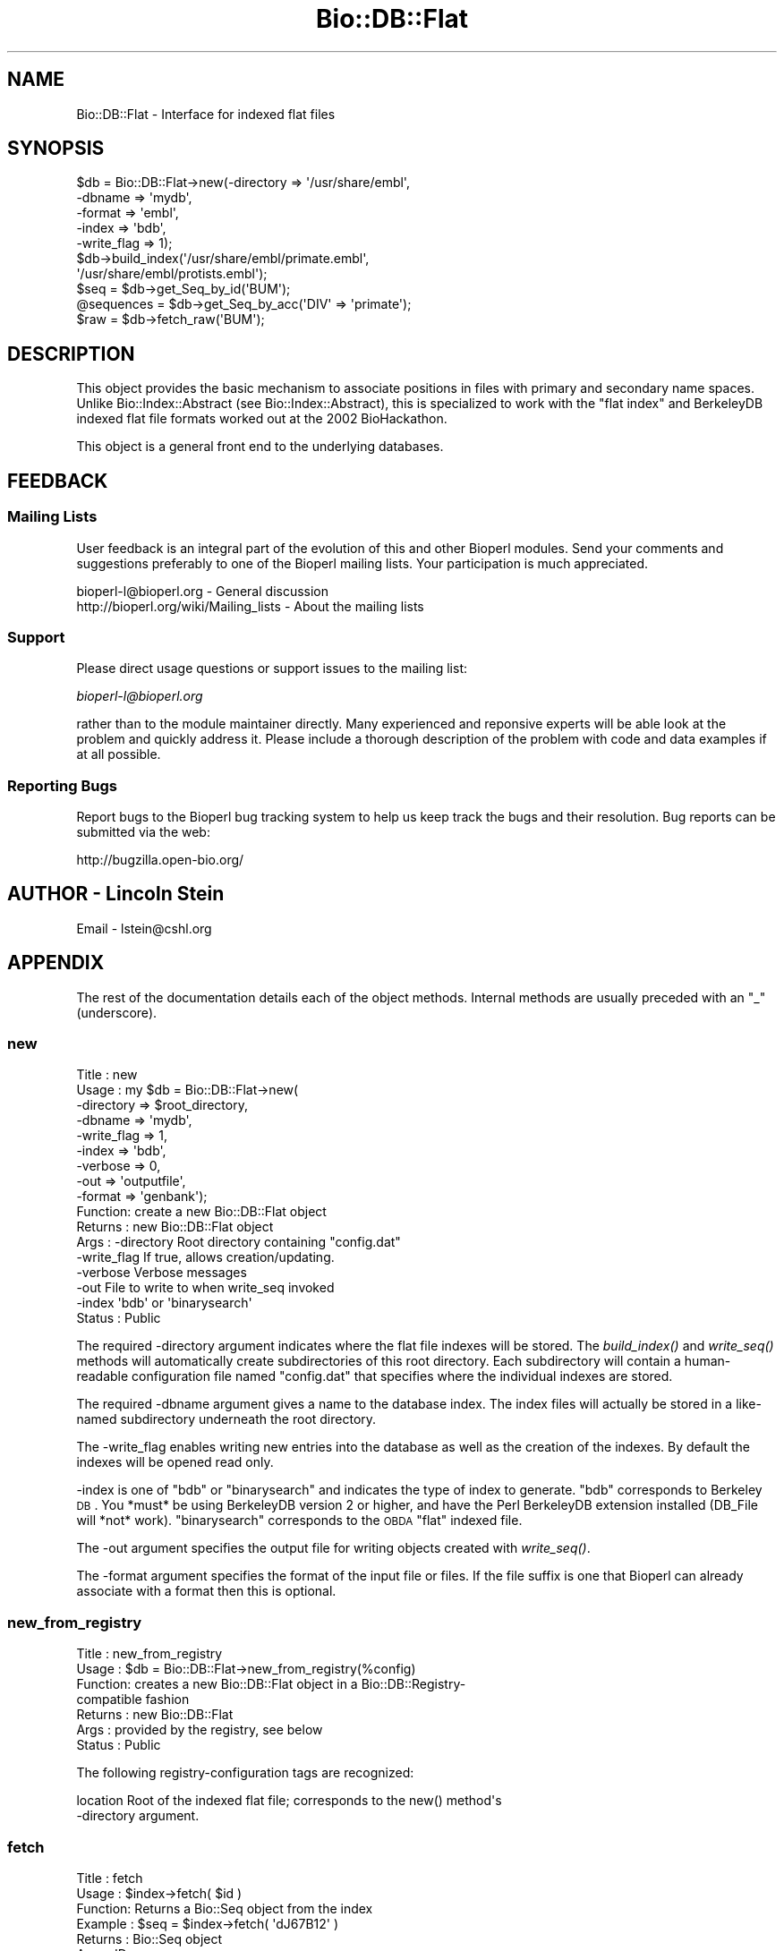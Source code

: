 .\" Automatically generated by Pod::Man 2.25 (Pod::Simple 3.16)
.\"
.\" Standard preamble:
.\" ========================================================================
.de Sp \" Vertical space (when we can't use .PP)
.if t .sp .5v
.if n .sp
..
.de Vb \" Begin verbatim text
.ft CW
.nf
.ne \\$1
..
.de Ve \" End verbatim text
.ft R
.fi
..
.\" Set up some character translations and predefined strings.  \*(-- will
.\" give an unbreakable dash, \*(PI will give pi, \*(L" will give a left
.\" double quote, and \*(R" will give a right double quote.  \*(C+ will
.\" give a nicer C++.  Capital omega is used to do unbreakable dashes and
.\" therefore won't be available.  \*(C` and \*(C' expand to `' in nroff,
.\" nothing in troff, for use with C<>.
.tr \(*W-
.ds C+ C\v'-.1v'\h'-1p'\s-2+\h'-1p'+\s0\v'.1v'\h'-1p'
.ie n \{\
.    ds -- \(*W-
.    ds PI pi
.    if (\n(.H=4u)&(1m=24u) .ds -- \(*W\h'-12u'\(*W\h'-12u'-\" diablo 10 pitch
.    if (\n(.H=4u)&(1m=20u) .ds -- \(*W\h'-12u'\(*W\h'-8u'-\"  diablo 12 pitch
.    ds L" ""
.    ds R" ""
.    ds C` ""
.    ds C' ""
'br\}
.el\{\
.    ds -- \|\(em\|
.    ds PI \(*p
.    ds L" ``
.    ds R" ''
'br\}
.\"
.\" Escape single quotes in literal strings from groff's Unicode transform.
.ie \n(.g .ds Aq \(aq
.el       .ds Aq '
.\"
.\" If the F register is turned on, we'll generate index entries on stderr for
.\" titles (.TH), headers (.SH), subsections (.SS), items (.Ip), and index
.\" entries marked with X<> in POD.  Of course, you'll have to process the
.\" output yourself in some meaningful fashion.
.ie \nF \{\
.    de IX
.    tm Index:\\$1\t\\n%\t"\\$2"
..
.    nr % 0
.    rr F
.\}
.el \{\
.    de IX
..
.\}
.\"
.\" Accent mark definitions (@(#)ms.acc 1.5 88/02/08 SMI; from UCB 4.2).
.\" Fear.  Run.  Save yourself.  No user-serviceable parts.
.    \" fudge factors for nroff and troff
.if n \{\
.    ds #H 0
.    ds #V .8m
.    ds #F .3m
.    ds #[ \f1
.    ds #] \fP
.\}
.if t \{\
.    ds #H ((1u-(\\\\n(.fu%2u))*.13m)
.    ds #V .6m
.    ds #F 0
.    ds #[ \&
.    ds #] \&
.\}
.    \" simple accents for nroff and troff
.if n \{\
.    ds ' \&
.    ds ` \&
.    ds ^ \&
.    ds , \&
.    ds ~ ~
.    ds /
.\}
.if t \{\
.    ds ' \\k:\h'-(\\n(.wu*8/10-\*(#H)'\'\h"|\\n:u"
.    ds ` \\k:\h'-(\\n(.wu*8/10-\*(#H)'\`\h'|\\n:u'
.    ds ^ \\k:\h'-(\\n(.wu*10/11-\*(#H)'^\h'|\\n:u'
.    ds , \\k:\h'-(\\n(.wu*8/10)',\h'|\\n:u'
.    ds ~ \\k:\h'-(\\n(.wu-\*(#H-.1m)'~\h'|\\n:u'
.    ds / \\k:\h'-(\\n(.wu*8/10-\*(#H)'\z\(sl\h'|\\n:u'
.\}
.    \" troff and (daisy-wheel) nroff accents
.ds : \\k:\h'-(\\n(.wu*8/10-\*(#H+.1m+\*(#F)'\v'-\*(#V'\z.\h'.2m+\*(#F'.\h'|\\n:u'\v'\*(#V'
.ds 8 \h'\*(#H'\(*b\h'-\*(#H'
.ds o \\k:\h'-(\\n(.wu+\w'\(de'u-\*(#H)/2u'\v'-.3n'\*(#[\z\(de\v'.3n'\h'|\\n:u'\*(#]
.ds d- \h'\*(#H'\(pd\h'-\w'~'u'\v'-.25m'\f2\(hy\fP\v'.25m'\h'-\*(#H'
.ds D- D\\k:\h'-\w'D'u'\v'-.11m'\z\(hy\v'.11m'\h'|\\n:u'
.ds th \*(#[\v'.3m'\s+1I\s-1\v'-.3m'\h'-(\w'I'u*2/3)'\s-1o\s+1\*(#]
.ds Th \*(#[\s+2I\s-2\h'-\w'I'u*3/5'\v'-.3m'o\v'.3m'\*(#]
.ds ae a\h'-(\w'a'u*4/10)'e
.ds Ae A\h'-(\w'A'u*4/10)'E
.    \" corrections for vroff
.if v .ds ~ \\k:\h'-(\\n(.wu*9/10-\*(#H)'\s-2\u~\d\s+2\h'|\\n:u'
.if v .ds ^ \\k:\h'-(\\n(.wu*10/11-\*(#H)'\v'-.4m'^\v'.4m'\h'|\\n:u'
.    \" for low resolution devices (crt and lpr)
.if \n(.H>23 .if \n(.V>19 \
\{\
.    ds : e
.    ds 8 ss
.    ds o a
.    ds d- d\h'-1'\(ga
.    ds D- D\h'-1'\(hy
.    ds th \o'bp'
.    ds Th \o'LP'
.    ds ae ae
.    ds Ae AE
.\}
.rm #[ #] #H #V #F C
.\" ========================================================================
.\"
.IX Title "Bio::DB::Flat 3"
.TH Bio::DB::Flat 3 "2013-03-20" "perl v5.14.2" "User Contributed Perl Documentation"
.\" For nroff, turn off justification.  Always turn off hyphenation; it makes
.\" way too many mistakes in technical documents.
.if n .ad l
.nh
.SH "NAME"
Bio::DB::Flat \- Interface for indexed flat files
.SH "SYNOPSIS"
.IX Header "SYNOPSIS"
.Vb 10
\&  $db = Bio::DB::Flat\->new(\-directory  => \*(Aq/usr/share/embl\*(Aq,
\&                           \-dbname     => \*(Aqmydb\*(Aq,
\&                           \-format     => \*(Aqembl\*(Aq,
\&                           \-index      => \*(Aqbdb\*(Aq,
\&                           \-write_flag => 1);
\&  $db\->build_index(\*(Aq/usr/share/embl/primate.embl\*(Aq,
\&                   \*(Aq/usr/share/embl/protists.embl\*(Aq);
\&  $seq       = $db\->get_Seq_by_id(\*(AqBUM\*(Aq);
\&  @sequences = $db\->get_Seq_by_acc(\*(AqDIV\*(Aq => \*(Aqprimate\*(Aq);
\&  $raw       = $db\->fetch_raw(\*(AqBUM\*(Aq);
.Ve
.SH "DESCRIPTION"
.IX Header "DESCRIPTION"
This object provides the basic mechanism to associate positions in
files with primary and secondary name spaces. Unlike
Bio::Index::Abstract (see Bio::Index::Abstract), this is specialized
to work with the \*(L"flat index\*(R" and BerkeleyDB indexed flat file formats
worked out at the 2002 BioHackathon.
.PP
This object is a general front end to the underlying databases.
.SH "FEEDBACK"
.IX Header "FEEDBACK"
.SS "Mailing Lists"
.IX Subsection "Mailing Lists"
User feedback is an integral part of the evolution of this and other
Bioperl modules. Send your comments and suggestions preferably to one
of the Bioperl mailing lists.  Your participation is much appreciated.
.PP
.Vb 2
\&  bioperl\-l@bioperl.org                  \- General discussion
\&  http://bioperl.org/wiki/Mailing_lists  \- About the mailing lists
.Ve
.SS "Support"
.IX Subsection "Support"
Please direct usage questions or support issues to the mailing list:
.PP
\&\fIbioperl\-l@bioperl.org\fR
.PP
rather than to the module maintainer directly. Many experienced and 
reponsive experts will be able look at the problem and quickly 
address it. Please include a thorough description of the problem 
with code and data examples if at all possible.
.SS "Reporting Bugs"
.IX Subsection "Reporting Bugs"
Report bugs to the Bioperl bug tracking system to help us keep track
the bugs and their resolution.  Bug reports can be submitted via the
web:
.PP
.Vb 1
\&  http://bugzilla.open\-bio.org/
.Ve
.SH "AUTHOR \- Lincoln Stein"
.IX Header "AUTHOR - Lincoln Stein"
Email \- lstein@cshl.org
.SH "APPENDIX"
.IX Header "APPENDIX"
The rest of the documentation details each of the object methods. Internal
methods are usually preceded with an \*(L"_\*(R" (underscore).
.SS "new"
.IX Subsection "new"
.Vb 10
\& Title   : new
\& Usage   : my $db = Bio::DB::Flat\->new(
\&                     \-directory  => $root_directory,
\&                     \-dbname     => \*(Aqmydb\*(Aq,
\&                     \-write_flag => 1,
\&                     \-index      => \*(Aqbdb\*(Aq,
\&                     \-verbose    => 0,
\&                     \-out        => \*(Aqoutputfile\*(Aq,
\&                     \-format     => \*(Aqgenbank\*(Aq);
\& Function: create a new Bio::DB::Flat object
\& Returns : new Bio::DB::Flat object
\& Args    : \-directory    Root directory containing "config.dat"
\&           \-write_flag   If true, allows creation/updating.
\&           \-verbose      Verbose messages
\&           \-out          File to write to when write_seq invoked
\&           \-index        \*(Aqbdb\*(Aq or \*(Aqbinarysearch\*(Aq
\& Status  : Public
.Ve
.PP
The required \-directory argument indicates where the flat file indexes
will be stored.  The \fIbuild_index()\fR and \fIwrite_seq()\fR methods will
automatically create subdirectories of this root directory.  Each
subdirectory will contain a human-readable configuration file named
\&\*(L"config.dat\*(R" that specifies where the individual indexes are stored.
.PP
The required \-dbname argument gives a name to the database index.  The
index files will actually be stored in a like-named subdirectory
underneath the root directory.
.PP
The \-write_flag enables writing new entries into the database as well
as the creation of the indexes.  By default the indexes will be opened
read only.
.PP
\&\-index is one of \*(L"bdb\*(R" or \*(L"binarysearch\*(R" and indicates the type of
index to generate.  \*(L"bdb\*(R" corresponds to Berkeley \s-1DB\s0.  You *must* be
using BerkeleyDB version 2 or higher, and have the Perl BerkeleyDB
extension installed (DB_File will *not* work). \*(L"binarysearch\*(R"
corresponds to the \s-1OBDA\s0 \*(L"flat\*(R" indexed file.
.PP
The \-out argument specifies the output file for writing objects created
with \fIwrite_seq()\fR.
.PP
The \-format argument specifies the format of the input file or files. If
the file suffix is one that Bioperl can already associate with a format
then this is optional.
.SS "new_from_registry"
.IX Subsection "new_from_registry"
.Vb 7
\& Title   : new_from_registry
\& Usage   : $db = Bio::DB::Flat\->new_from_registry(%config)
\& Function: creates a new Bio::DB::Flat object in a Bio::DB::Registry\-
\&           compatible fashion
\& Returns : new Bio::DB::Flat
\& Args    : provided by the registry, see below
\& Status  : Public
.Ve
.PP
The following registry-configuration tags are recognized:
.PP
.Vb 2
\&  location     Root of the indexed flat file; corresponds to the new() method\*(Aqs
\&               \-directory argument.
.Ve
.SS "fetch"
.IX Subsection "fetch"
.Vb 6
\&  Title   : fetch
\&  Usage   : $index\->fetch( $id )
\&  Function: Returns a Bio::Seq object from the index
\&  Example : $seq = $index\->fetch( \*(AqdJ67B12\*(Aq )
\&  Returns : Bio::Seq object
\&  Args    : ID
.Ve
.PP
Deprecated.  Use get_Seq_by_id instead.
.SS "To Be Implemented in Subclasses"
.IX Subsection "To Be Implemented in Subclasses"
The following methods \s-1MUST\s0 be implemented by subclasses.
.SS "May Be Overridden in Subclasses"
.IX Subsection "May Be Overridden in Subclasses"
The following methods \s-1MAY\s0 be overridden by subclasses.
